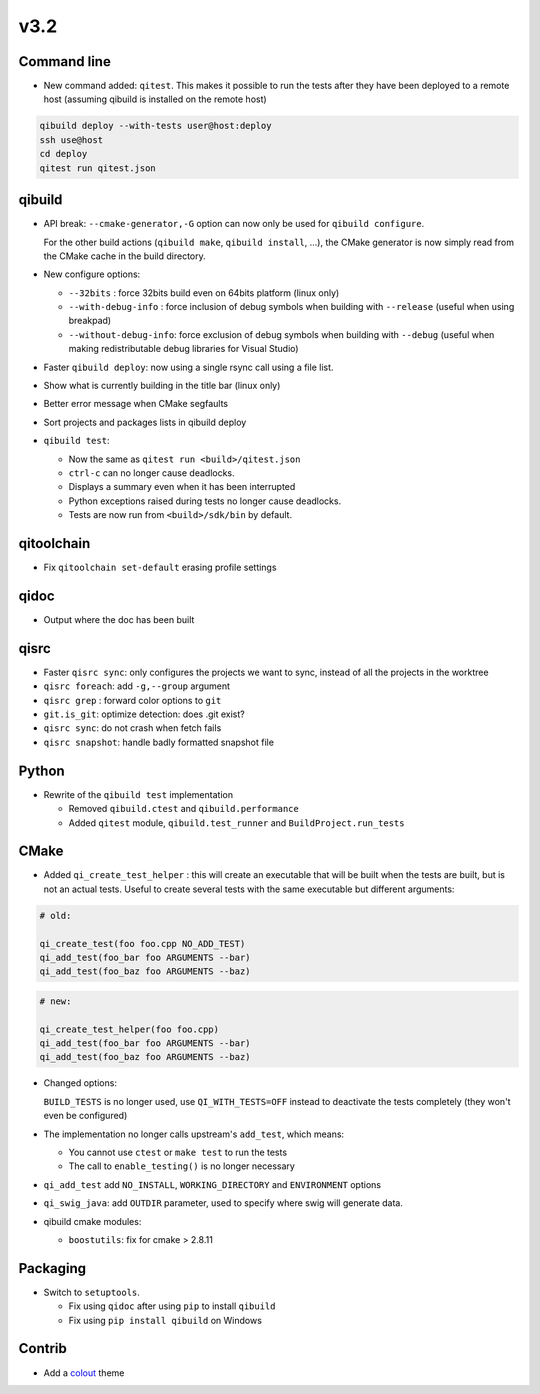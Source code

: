 v3.2
=====

Command line
------------

* New command added: ``qitest``. This makes it possible to run the tests after
  they have been deployed to a remote host (assuming qibuild is installed on the
  remote host)

.. code-block:: console

  qibuild deploy --with-tests user@host:deploy
  ssh use@host
  cd deploy
  qitest run qitest.json


qibuild
--------

* API break: ``--cmake-generator,-G`` option can now only be used
  for ``qibuild configure``.

  For the other build actions (``qibuild make``, ``qibuild install``, ...),
  the CMake generator is now simply read from the CMake cache in the build
  directory.

* New configure options:

  * ``--32bits`` : force 32bits build even on 64bits platform (linux only)
  * ``--with-debug-info`` : force inclusion of debug symbols when building with ``--release``
    (useful when using breakpad)
  * ``--without-debug-info``: force exclusion of debug symbols when building with ``--debug``
    (useful when making redistributable debug libraries for Visual Studio)

* Faster ``qibuild deploy``: now using a single rsync call using a
  file list.

* Show what is currently building in the title bar (linux only)

* Better error message when CMake segfaults

* Sort projects and packages lists in qibuild deploy

* ``qibuild test``:

  * Now the same as ``qitest run <build>/qitest.json``
  * ``ctrl-c`` can no longer cause deadlocks.
  * Displays a summary even when it has been interrupted
  * Python exceptions raised during tests no longer cause deadlocks.
  * Tests are now run from ``<build>/sdk/bin`` by default.

qitoolchain
-----------

* Fix ``qitoolchain set-default`` erasing profile settings

qidoc
-----

* Output where the doc has been built


qisrc
-----

* Faster ``qisrc sync``: only configures the projects we want to sync,
  instead of all the projects in the worktree

* ``qisrc foreach``: add ``-g,--group`` argument

* ``qisrc grep`` : forward color options to ``git``

* ``git.is_git``: optimize detection: does .git exist?

* ``qisrc sync``: do not crash when fetch fails

* ``qisrc snapshot``: handle badly formatted snapshot file

Python
------

* Rewrite of the ``qibuild test`` implementation

  * Removed ``qibuild.ctest`` and  ``qibuild.performance``
  * Added ``qitest`` module, ``qibuild.test_runner`` and ``BuildProject.run_tests``

CMake
------

* Added ``qi_create_test_helper`` : this will create an executable that
  will be built when the tests are built, but is not an actual tests.
  Useful to create several tests with the same executable but different arguments:

.. code-block:: cmake

    # old:

    qi_create_test(foo foo.cpp NO_ADD_TEST)
    qi_add_test(foo_bar foo ARGUMENTS --bar)
    qi_add_test(foo_baz foo ARGUMENTS --baz)

.. code-block:: cmake

    # new:

    qi_create_test_helper(foo foo.cpp)
    qi_add_test(foo_bar foo ARGUMENTS --bar)
    qi_add_test(foo_baz foo ARGUMENTS --baz)

* Changed options:

  ``BUILD_TESTS`` is no longer used, use ``QI_WITH_TESTS=OFF`` instead to
  deactivate the tests completely (they won't even be configured)

* The implementation no longer calls upstream's ``add_test``, which means:

  * You cannot use ``ctest`` or ``make test`` to run the tests
  * The call to ``enable_testing()`` is no longer necessary

* ``qi_add_test`` add ``NO_INSTALL``, ``WORKING_DIRECTORY`` and ``ENVIRONMENT`` options

* ``qi_swig_java``: add ``OUTDIR`` parameter, used to specify where swig will
  generate data.

* qibuild cmake modules:

  * ``boostutils``: fix for cmake > 2.8.11

Packaging
----------

* Switch to ``setuptools``.

  * Fix using ``qidoc`` after using ``pip`` to install ``qibuild``
  * Fix using ``pip install qibuild`` on Windows

Contrib
-------

* Add a `colout <http://nojhan.github.io/colout/>`_ theme
